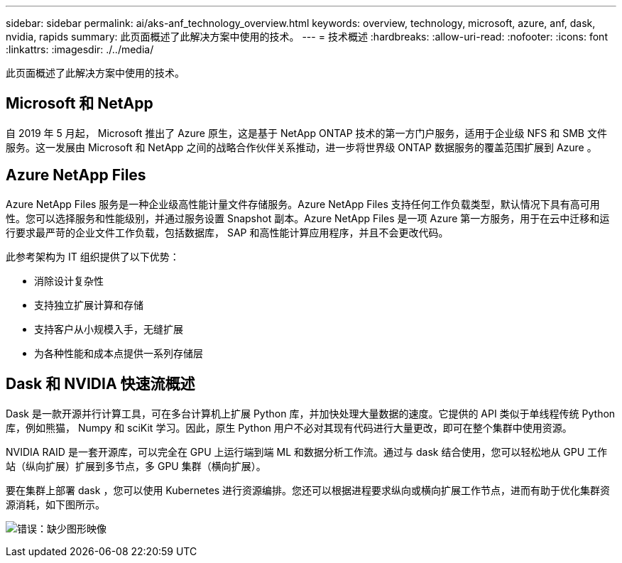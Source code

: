 ---
sidebar: sidebar 
permalink: ai/aks-anf_technology_overview.html 
keywords: overview, technology, microsoft, azure, anf, dask, nvidia, rapids 
summary: 此页面概述了此解决方案中使用的技术。 
---
= 技术概述
:hardbreaks:
:allow-uri-read: 
:nofooter: 
:icons: font
:linkattrs: 
:imagesdir: ./../media/


[role="lead"]
此页面概述了此解决方案中使用的技术。



== Microsoft 和 NetApp

自 2019 年 5 月起， Microsoft 推出了 Azure 原生，这是基于 NetApp ONTAP 技术的第一方门户服务，适用于企业级 NFS 和 SMB 文件服务。这一发展由 Microsoft 和 NetApp 之间的战略合作伙伴关系推动，进一步将世界级 ONTAP 数据服务的覆盖范围扩展到 Azure 。



== Azure NetApp Files

Azure NetApp Files 服务是一种企业级高性能计量文件存储服务。Azure NetApp Files 支持任何工作负载类型，默认情况下具有高可用性。您可以选择服务和性能级别，并通过服务设置 Snapshot 副本。Azure NetApp Files 是一项 Azure 第一方服务，用于在云中迁移和运行要求最严苛的企业文件工作负载，包括数据库， SAP 和高性能计算应用程序，并且不会更改代码。

此参考架构为 IT 组织提供了以下优势：

* 消除设计复杂性
* 支持独立扩展计算和存储
* 支持客户从小规模入手，无缝扩展
* 为各种性能和成本点提供一系列存储层




== Dask 和 NVIDIA 快速流概述

Dask 是一款开源并行计算工具，可在多台计算机上扩展 Python 库，并加快处理大量数据的速度。它提供的 API 类似于单线程传统 Python 库，例如熊猫， Numpy 和 sciKit 学习。因此，原生 Python 用户不必对其现有代码进行大量更改，即可在整个集群中使用资源。

NVIDIA RAID 是一套开源库，可以完全在 GPU 上运行端到端 ML 和数据分析工作流。通过与 dask 结合使用，您可以轻松地从 GPU 工作站（纵向扩展）扩展到多节点，多 GPU 集群（横向扩展）。

要在集群上部署 dask ，您可以使用 Kubernetes 进行资源编排。您还可以根据进程要求纵向或横向扩展工作节点，进而有助于优化集群资源消耗，如下图所示。

image:aks-anf_image2.png["错误：缺少图形映像"]
